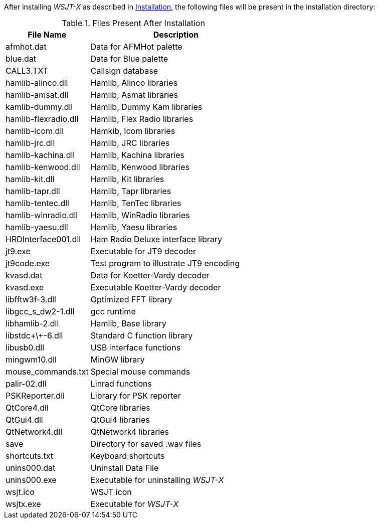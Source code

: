 // Status=review
After installing _WSJT-X_ as described in <<X3, Installation>>, the
following files will be present in the installation directory:

.Files Present After Installation
[width="60%",cols="2,60",options="header",valign="middle"]
|========
|File Name|Description
|afmhot.dat|Data for AFMHot palette
|blue.dat|Data for Blue palette
|CALL3.TXT|Callsign database
|hamlib-alinco.dll|Hamlib, Alinco libraries
|hamlib-amsat.dll|Hamlib, Asmat libraries
|kamlib-dummy.dll|Hamlib, Dummy Kam libraries 
|hamlib-flexradio.dll|Hamlib, Flex Radio libraries
|hamlib-icom.dll|Hamkib, Icom libraries
|hamlib-jrc.dll|Hamlib, JRC libraries
|hamlib-kachina.dll|Hamlib, Kachina libraries
|hamlib-kenwood.dll|Hamlib, Kenwood libraries
|hamlib-kit.dll|Hamlib, Kit libraries
|hamlib-tapr.dll|Hamlib, Tapr libraries
|hamlib-tentec.dll|Hamlib, TenTec libraries
|hamlib-winradio.dll|Hamlib, WinRadio libraries
|hamlib-yaesu.dll|Hamlib, Yaesu libraries
|HRDInterface001.dll|Ham Radio Deluxe interface library
|jt9.exe|Executable for JT9 decoder
|jt9code.exe|Test program to illustrate JT9 encoding
|kvasd.dat|Data for Koetter-Vardy decoder
|kvasd.exe|Executable Koetter-Vardy decoder
|libfftw3f-3.dll|Optimized FFT library
|libgcc_s_dw2-1.dll|gcc runtime
|libhamlib-2.dll|Hamlib, Base library
|libstdc\+\+-6.dll|Standard C function library
|libusb0.dll|USB interface functions
|mingwm10.dll|MinGW library
|mouse_commands.txt|Special mouse commands
|palir-02.dll|Linrad functions
|PSKReporter.dll|Library for PSK reporter
|QtCore4.dll|QtCore libraries
|QtGui4.dll|QtGui4 libraries
|QtNetwork4.dll|QtNetwork4 libraries		
|save|Directory for saved .wav files
|shortcuts.txt|Keyboard shortcuts
|unins000.dat|Uninstall Data File
|unins000.exe|Executable for uninstalling _WSJT-X_
|wsjt.ico|WSJT icon
|wsjtx.exe|Executable for _WSJT-X_
|========

